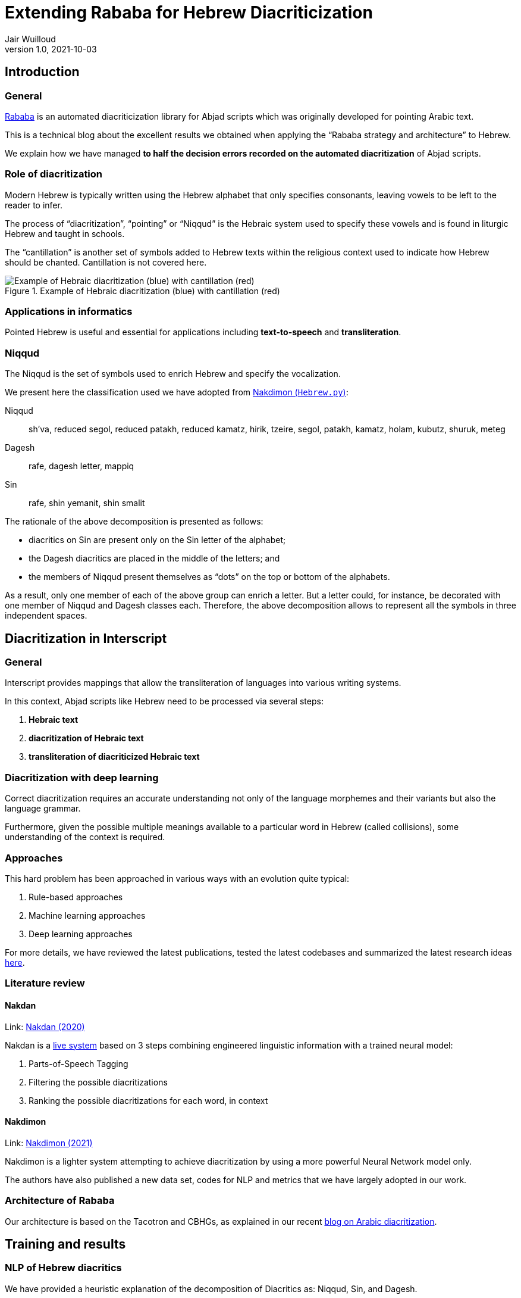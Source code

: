 = Extending Rababa for Hebrew Diacriticization
Jair Wuilloud
v1.0, 2021-10-03
:doctype: book
:docinfo:

== Introduction

=== General

https://github.com/interscript/rababa[Rababa] is an automated diacriticization
library for Abjad scripts which was originally developed for pointing Arabic
text.

This is a technical blog about the excellent results we obtained when applying
the "`Rababa strategy and architecture`" to Hebrew.

We explain how we have managed
*to half the decision errors recorded on the automated diacritization*
of Abjad scripts.


=== Role of diacritization

Modern Hebrew is typically written using the Hebrew alphabet that only specifies
consonants, leaving vowels to be left to the reader to infer.

The process of "`diacritization`", "`pointing`" or "`Niqqud`" is the Hebraic
system used to specify these vowels and is found in liturgic Hebrew and taught
in schools.

The "`cantillation`" is another set of symbols added to Hebrew texts within the
religious context used to indicate how Hebrew should be chanted. Cantillation is
not covered here.

.Example of Hebraic diacritization (blue) with cantillation (red)
image::/figs/hebraic-diacritization-cantillation.png[Example of Hebraic diacritization (blue) with cantillation (red)]


=== Applications in informatics

Pointed Hebrew is useful and essential for applications including
*text-to-speech* and *transliteration*.

=== Niqqud

The Niqqud is the set of symbols used to enrich Hebrew and specify the
vocalization.

We present here the classification used we have adopted from
https://github.com/elazarg/nakdimon/blob/master/Hebrew.py[Nakdimon (`Hebrew.py`)]:

Niqqud:: sh'va, reduced segol, reduced patakh, reduced kamatz, hirik, tzeire,
segol, patakh, kamatz, holam, kubutz, shuruk, meteg

Dagesh:: rafe, dagesh letter, mappiq

Sin:: rafe, shin yemanit, shin smalit

The rationale of the above decomposition is presented as follows:

* diacritics on Sin are present only on the Sin letter of the alphabet;
* the Dagesh diacritics are placed in the middle of the letters; and
* the members of Niqqud present themselves as "`dots`" on the top or bottom of
  the alphabets.

As a result, only one member of each of the above group can enrich a letter.
But a letter could, for instance, be decorated with one member of Niqqud and
Dagesh classes each.
Therefore, the above decomposition allows to represent all the symbols in three
independent spaces.


== Diacritization in Interscript

=== General

Interscript provides mappings that allow the transliteration of languages into
various writing systems.

In this context, Abjad scripts like Hebrew need to be processed via several
steps:

. *Hebraic text*
. *diacritization of Hebraic text*
. *transliteration of diacriticized Hebraic text*


=== Diacritization with deep learning

Correct diacritization requires an accurate understanding not only of the
language morphemes and their variants but also the language grammar.

Furthermore, given the possible multiple meanings available to a particular word
in Hebrew (called collisions), some understanding of the context is required.


=== Approaches

This hard problem has been approached in various ways with an evolution quite
typical:

. Rule-based approaches
. Machine learning approaches
. Deep learning approaches

For more details, we have reviewed the latest publications, tested the latest
codebases and summarized the latest research ideas
https://github.com/interscript/rababa/blob/main/docs/research-arabic-diacritization-06-2021.adoc[here].


=== Literature review

==== Nakdan

Link: https://arxiv.org/pdf/2005.03312.pdf[Nakdan (2020)]

Nakdan is a https://nakdanpro.dicta.org.il/[live system] based on 3 steps
combining engineered linguistic information with a trained neural model:

. Parts-of-Speech Tagging
. Filtering the possible diacritizations
. Ranking the possible diacritizations for each word, in context

==== Nakdimon

Link: https://arxiv.org/pdf/2105.05209.pdf[Nakdimon (2021)]

Nakdimon is a lighter system attempting to achieve diacritization by
using a more powerful Neural Network model only.

The authors have also published a new data set, codes for NLP and metrics
that we have largely adopted in our work.


=== Architecture of Rababa

Our architecture is based on the Tacotron and CBHGs, as explained in our recent
https://www.interscript.org/blog/2021-08-03-diacritization-in-arabic-with-deep-learning[blog on Arabic diacritization].


== Training and results

=== NLP of Hebrew diacritics

We have provided a heuristic explanation of the decomposition of Diacritics as:
Niqqud, Sin, and Dagesh.

We also found much better results compared to a naïve attempt where all the
diacritics would co-exist within the same space.

=== Modelling of Niqqud, Sin and Dagesh

Compared to the architecture described in our previous blog, the simplest change
was to just add 2 additional CBHG projections to the model.

The model is then trained with back-propagation in a serial fashion from the
Niqqud/Dagesh and Sin projection losses
(see https://github.com/interscript/rababa/tree/Hebrew[Hebrew code]).


=== Datasets

The original dataset was adopted from the
https://github.com/elazarg/Hebrew_diacritized[Hebrew Diacritized] repository.

The dataset contains a range of diacritized texts of multiple origins, including
but not limited to ancient text, religious text, modern text and poetry.

The datasets needed further cleaning, and we will publish those cleaned datasets
soon.

=== Training strategies

==== Code to run experiments

We have integrated the code with https://wandb.ai/[Wandb]
to make it simpler to run extensive experiments and monitor/show results in real
time.

==== Experiments with datasets

The variety and diacritization quality within the datasets allowed to run
multiple experiments.

We found that to pre-training Rababa first with various datasets before using
the modern Hebrew corpus as target would slightly improve the results.

This will discussed in more details very soon.

==== Hyperparameter tuning

On the top of the datasets, various parameters can be fine-tuned.

We have tried and evaluated various combinations, which will also be discussed
in more details very soon.


=== System evaluation and performance

The following acronyms are used to describe performance of the Hebrew
diacriticization system:

* *DEC*: decision accuracy (%)
* *CHA*: character accuracy (%)
* *WOR*: word accuracy (%)
* *VOC*: vocalization accuracy (%)

In order to make sure our metrics are correct, we have tested the Nakdimon code
and confirmed that we can reproduce identical results using their test dataset.

==== Scores after training

[cols="a,a,a,a,a,a",options="header"]
|===
|           |DEC     |CHA     |WOR     |VOC     | 100 - DEC

|*Nakdan*   |98.94   |98.23   |95.83   |95.93   | 1.06
|*Nakdimon* |97.37   |95.41   |87.21   |89.32   | 2.63
|*Rababa*   |*99.63* |*99.33* |*97.58* |*98.18* | *0.37*

|===

NOTE: Values for Nakdimon are reproduced from Table 3 of the
https://arxiv.org/pdf/2105.05209.pdf[Nakdimon paper].

In these results we compare the implementations of Nakdan which provided the
best published results from a hybrid system (NNets + rules + search),
Nakdimon which only uses NNets, against Rababa.

The evidence of these values can be found in exploring the following
https://wandb.ai/jair/Hebrew-diacritization-play/reports/Runs-result--VmlldzoxMDUyMzE0?accessToken=34s286jvk0j1ozwzn02mlrmfkvmlyc07en34dkeh7u7fx9cphuo2j8u8v4jn0fze[link].


== Discussion

Not only we could adapt Rababa to the problem of Hebrew diacritization, but
using the good work made on NLP, modelling and the datasets published by other
team, we could surpass the benchmarks by aa substantial margin.

We confirm that as mentioned in the 2021 Nakdimon paper, that the results of
Rababa could be improved by pre-training on ancient or religious datasets
prior to targeting a smaller, modern one.

While Rababa's decision accuracy error (100% - DER) of 0.37% is to be compared
with the previous best accuracy error of 1.04% for hybrid systems in Hebrew, the
corresponding performance using Rababa for Arabic diacritization using a similar
metric (100% - DER*) is currently around 0.85%.

== Summary

Rababa produces a 65% improvement over the previous best automated
diacritization of Hebrew, held by a hybrid system, thus
*entering into a new domain for what deep learning can achieve with Abjad diacriticization.*
